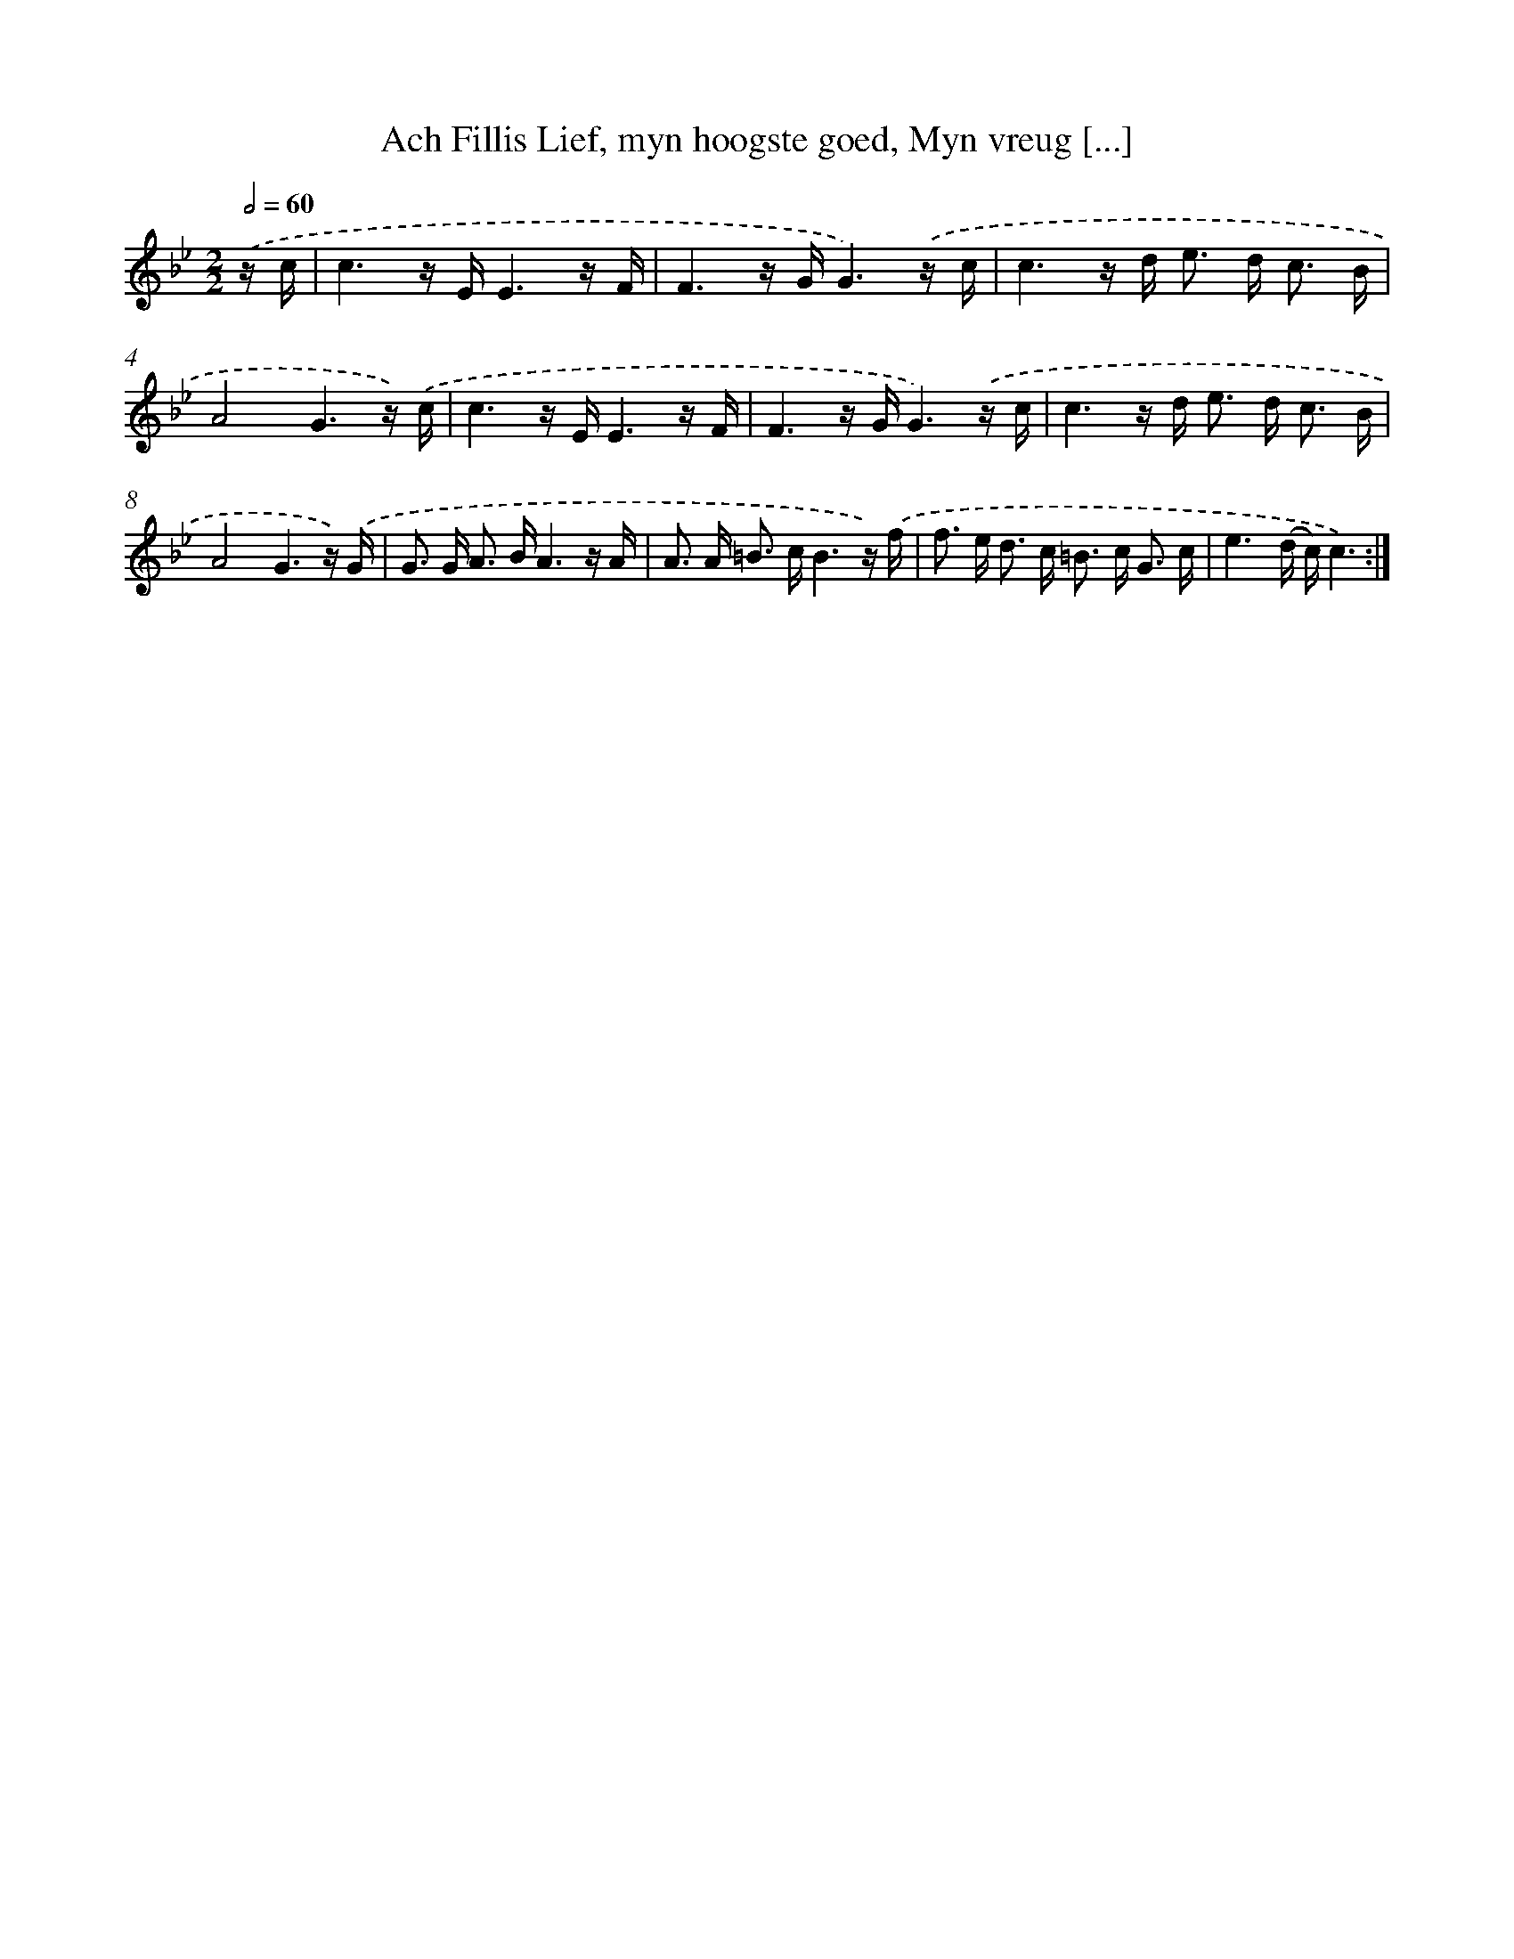 X: 16234
T: Ach Fillis Lief, myn hoogste goed, Myn vreug [...]
%%abc-version 2.0
%%abcx-abcm2ps-target-version 5.9.1 (29 Sep 2008)
%%abc-creator hum2abc beta
%%abcx-conversion-date 2018/11/01 14:38:01
%%humdrum-veritas 3630206385
%%humdrum-veritas-data 70611138
%%continueall 1
%%barnumbers 0
L: 1/16
M: 2/2
Q: 1/2=60
K: Bb clef=treble
.('z c [I:setbarnb 1]|
c6z EE6z F |
F6z GG6).('z c |
c6z d2< e2 d2< c2 B |
A8G6z) .('c |
c6z EE6z F |
F6z GG6).('z c |
c6z d2< e2 d2< c2 B |
A8G6z) .('G |
G2> G2 A2> B2A6z A |
A2> A2 =B2> c2B6z) .('f |
f2> e2 d2> c2 =B2> c2 G3 c |
e6(d c)c6) :|]
